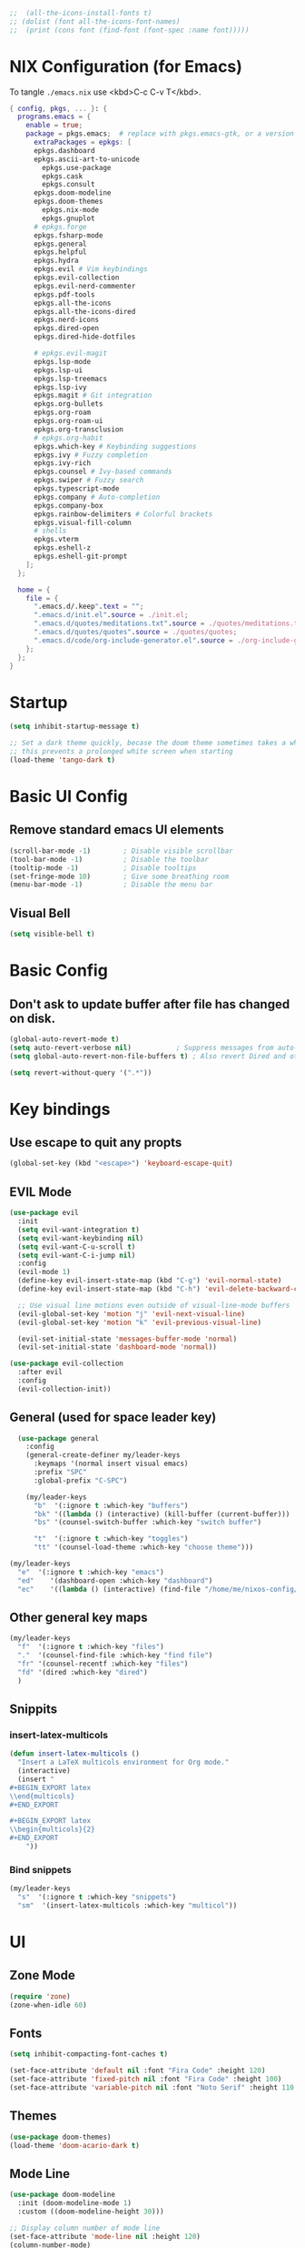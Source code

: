 #+TITLE Emacs Configuration
#+STARTUP: overview
#+PROPERTY: header-args:emacs-lisp :tangle ./init.el 


#+RESULTS:


#+begin_src emacs-lisp
;;  (all-the-icons-install-fonts t)
;; (dolist (font all-the-icons-font-names)
;;  (print (cons font (find-font (font-spec :name font)))))   
#+end_src 

#+RESULTS:

* NIX Configuration (for Emacs)

To tangle ~./emacs.nix~ use <kbd>C-c C-v T</kbd>.

#+begin_src nix :tangle ./emacs.nix
  { config, pkgs, ... }: {
    programs.emacs = {
      enable = true;
      package = pkgs.emacs;  # replace with pkgs.emacs-gtk, or a version provided by the community overlay if desired.
    	extraPackages = epkgs: [
        epkgs.dashboard
        epkgs.ascii-art-to-unicode
    	  epkgs.use-package
    	  epkgs.cask
    	  epkgs.consult
        epkgs.doom-modeline
        epkgs.doom-themes
    	  epkgs.nix-mode
    	  epkgs.gnuplot
        # epkgs.forge
        epkgs.fsharp-mode
        epkgs.general
        epkgs.helpful
        epkgs.hydra
        epkgs.evil # Vim keybindings
        epkgs.evil-collection
        epkgs.evil-nerd-commenter
        epkgs.pdf-tools
        epkgs.all-the-icons
        epkgs.all-the-icons-dired
        epkgs.nerd-icons 
        epkgs.dired-open
        epkgs.dired-hide-dotfiles
        
        # epkgs.evil-magit
        epkgs.lsp-mode
        epkgs.lsp-ui
        epkgs.lsp-treemacs
        epkgs.lsp-ivy
        epkgs.magit # Git integration
        epkgs.org-bullets
        epkgs.org-roam
        epkgs.org-roam-ui
        epkgs.org-transclusion
        # epkgs.org-habit
        epkgs.which-key # Keybinding suggestions
        epkgs.ivy # Fuzzy completion
        epkgs.ivy-rich
        epkgs.counsel # Ivy-based commands
        epkgs.swiper # Fuzzy search
        epkgs.typescript-mode
        epkgs.company # Auto-completion
        epkgs.company-box
        epkgs.rainbow-delimiters # Colorful brackets
        epkgs.visual-fill-column
        # shells
        epkgs.vterm
        epkgs.eshell-z
        epkgs.eshell-git-prompt
      ];
    };
    
    home = {
      file = {
        ".emacs.d/.keep".text = "";
        ".emacs.d/init.el".source = ./init.el;
        ".emacs.d/quotes/meditations.txt".source = ./quotes/meditations.txt;
        ".emacs.d/quotes/quotes".source = ./quotes/quotes;
        ".emacs.d/code/org-include-generator.el".source = ./org-include-generator.el;
      };
    };
  }
#+end_src

* Startup
#+begin_src emacs-lisp 
  (setq inhibit-startup-message t)

  ;; Set a dark theme quickly, becase the doom theme sometimes takes a while to laod
  ;; this prevents a prolonged white screen when starting
  (load-theme 'tango-dark t)
#+end_src

* Basic UI Config
** Remove standard emacs UI elements
#+begin_src emacs-lisp
  (scroll-bar-mode -1)        ; Disable visible scrollbar
  (tool-bar-mode -1)          ; Disable the toolbar
  (tooltip-mode -1)           ; Disable tooltips
  (set-fringe-mode 10)        ; Give some breathing room
  (menu-bar-mode -1)          ; Disable the menu bar
#+end_src

** Visual Bell
#+begin_src emacs-lisp
  (setq visible-bell t)
#+end_src

* Basic Config

** Don't ask to update buffer after file has changed on disk.
#+begin_src emacs-lisp
  (global-auto-revert-mode t)
  (setq auto-revert-verbose nil)           ; Suppress messages from auto-revert
  (setq global-auto-revert-non-file-buffers t) ; Also revert Dired and other buffers

  (setq revert-without-query '(".*"))
#+end_src

#+RESULTS:
| .* |

* Key bindings
** Use escape to quit any propts
#+begin_src emacs-lisp
  (global-set-key (kbd "<escape>") 'keyboard-escape-quit)
#+end_src

** EVIL Mode
#+begin_src emacs-lisp
  (use-package evil
    :init
    (setq evil-want-integration t)
    (setq evil-want-keybinding nil)
    (setq evil-want-C-u-scroll t)
    (setq evil-want-C-i-jump nil)
    :config
    (evil-mode 1)
    (define-key evil-insert-state-map (kbd "C-g") 'evil-normal-state)
    (define-key evil-insert-state-map (kbd "C-h") 'evil-delete-backward-char-and-join)
    
    ;; Use visual line motions even outside of visual-line-mode buffers
    (evil-global-set-key 'motion "j" 'evil-next-visual-line)
    (evil-global-set-key 'motion "k" 'evil-previous-visual-line)

    (evil-set-initial-state 'messages-buffer-mode 'normal)
    (evil-set-initial-state 'dashboard-mode 'normal))

  (use-package evil-collection
    :after evil
    :config
    (evil-collection-init))
#+end_src
** General (used for space leader key)
#+begin_src emacs-lisp
    (use-package general
      :config
      (general-create-definer my/leader-keys
        :keymaps '(normal insert visual emacs)
        :prefix "SPC"
        :global-prefix "C-SPC")

      (my/leader-keys
        "b"  '(:ignore t :which-key "buffers")
        "bk" '((lambda () (interactive) (kill-buffer (current-buffer)))  :which-key "kill buffer")
        "bs" '(counsel-switch-buffer :which-key "switch buffer")
        
        "t"  '(:ignore t :which-key "toggles")
        "tt" '(counsel-load-theme :which-key "choose theme")))

  (my/leader-keys
    "e"  '(:ignore t :which-key "emacs")
    "ed"    '(dashboard-open :which-key "dashboard")
    "ec"    '((lambda () (interactive) (find-file "/home/me/nixos-config/home/me/emacs.org")) :which-key "config file"))
#+end_src

#+RESULTS:


** Other general key maps
#+begin_src emacs-lisp
  (my/leader-keys
    "f"  '(:ignore t :which-key "files")	
    "."  '(counsel-find-file :which-key "find file")
    "fr" '(counsel-recentf :which-key "files")
    "fd" '(dired :which-key "dired")
    )
#+end_src

** Snippits
*** insert-latex-multicols
#+begin_src emacs-lisp
  (defun insert-latex-multicols ()
    "Insert a LaTeX multicols environment for Org mode."
    (interactive)
    (insert "
  ,#+BEGIN_EXPORT latex
  \\end{multicols}
  ,#+END_EXPORT
      
  ,#+BEGIN_EXPORT latex
  \\begin{multicols}{2}
  ,#+END_EXPORT
      "))
#+end_src


*** Bind snippets
#+begin_src emacs-lisp
  (my/leader-keys
    "s"  '(:ignore t :which-key "snippets")	
    "sm"  '(insert-latex-multicols :which-key "multicol"))
#+end_src

* UI
** Zone Mode

#+begin_src emacs-lisp
  (require 'zone)
  (zone-when-idle 60)
#+end_src

** Fonts
#+begin_src emacs-lisp
  (setq inhibit-compacting-font-caches t)

  (set-face-attribute 'default nil :font "Fira Code" :height 120)
  (set-face-attribute 'fixed-pitch nil :font "Fira Code" :height 100)
  (set-face-attribute 'variable-pitch nil :font "Noto Serif" :height 110 :weight 'regular )
#+end_src

** Themes
#+begin_src emacs-lisp
  (use-package doom-themes)
  (load-theme 'doom-acario-dark t)
#+end_src

** Mode Line
#+begin_src emacs-lisp
  (use-package doom-modeline
    :init (doom-modeline-mode 1)
    :custom ((doom-modeline-height 30)))

  ;; Display column number of mode line
  (set-face-attribute 'mode-line nil :height 120)
  (column-number-mode)
#+end_src

** Line numbers
#+begin_src emacs-lisp
  (global-display-line-numbers-mode 0)

  ;; Disable line numbers for some modes
  (dolist (mode '(org-mode-hook
  		tetris-mode
                  term-mode-hook
  		shell-mode-hook
  		treemacs-mode-hook
  		vterm-mode-hook
  		pdf-view-mode-hook
  		eshell-mode-hook))
    (add-hook mode (lambda () (display-line-numbers-mode 0))))
#+end_src

#+RESULTS:

** Layout

*** Prefer horizontal (side-by-side) window splits when possible
#+begin_src emacs-lisp
(setq split-height-threshold nil)
(setq split-width-threshold 60) 
#+end_src

** Visual Fill Column
#+begin_src emacs-lisp
  (with-eval-after-load 'visual-fill-column
     (setq visual-fill-column-width 120) ; Set the width of the text column
     (setq visual-fill-column-center-text t) ; Center the text
     (global-visual-fill-column-mode 1)) ; Enable globally

  (defun my/tetris-mode-visual-fill ()
      (setq visual-fill-column-width 40
            visual-fill-column-center-text t)
      (visual-fill-column-mode 1))

  (use-package visual-fill-column
    :hook (tetris-mode . my/tetris-mode-visual-fill))
  
  (defun my/snake-mode-visual-fill ()
      (setq visual-fill-column-width 80
            visual-fill-column-center-text t)
      (visual-fill-column-mode 1))

  (use-package visual-fill-column
    :hook (snake-mode . my/tetris-mode-visual-fill))

#+end_src

** Text Scaling, with Hydra
#+begin_src emacs-lisp
   (use-package hydra)

   (defhydra hydra-text-scale (:timeout 4)
     "scale text"
     ("j" text-scale-increase "in")
     ("k" text-scale-decrease "out")
     ("f" nil "finished" :exit t))

   (my/leader-keys
     "ts" '(hydra-text-scale/body :which-key "scale text"))
#+end_src

* Minibuffer stuff
** Enable which-key for keybinding suggestions
#+begin_src emacs-lisp
  (require 'which-key)
  (which-key-mode)
#+end_src
** Ivy & councel
*** Ivy with a few EVIL style keys

#+begin_src emacs-lisp
      (use-package ivy
        :diminish
        :bind (("C-s" . swiper)
               :map ivy-minibuffer-map
               ("TAB" . ivy-alt-done)	
               ("C-l" . ivy-alt-done)
               ("C-j" . ivy-next-line)
               ("C-k" . ivy-previous-line)
               :map ivy-switch-buffer-map
               ("C-k" . ivy-previous-line)
               ("C-l" . ivy-done)
               ("C-d" . ivy-switch-buffer-kill)
               :map ivy-reverse-i-search-map
               ("C-k" . ivy-previous-line)
               ("C-d" . ivy-reverse-i-search-kill))
        :config
        (ivy-mode 1))

   (advice-add 'org-set-tags-command :override 'counsel-org-tag) 
#+end_src

*** Ivy Rich
#+begin_src emacs-lisp
  (use-package ivy-rich :init (ivy-rich-mode 1))
#+end_src

*** Councel
#+begin_src emacs-lisp
   (use-package counsel
     :bind (("M-x" . counsel-M-x)
            ("C-x b" . counsel-ibuffer)
            ("C-x C-f" . counsel-find-file)
            :map minibuffer-local-map
            ("C-r" . 'counsel-minibuffer-history)))
#+end_src

** Helpful Help, with Helpful                                           
#+begin_src emacs-lisp
  (use-package helpful
    :custom
    (counsel-describe-function-function #'helpful-callable)
    (counsel-describe-variable-function #'helpful-variable)
    :bind
    ([remap org-set-tags-command] . councel-org-tag)
    ([remap describe-function] . counsel-describe-function)
    ([remap describe-command] . helpful-command)
    ([remap describe-variable] . counsel-describe-variable)
    ([remap describe-key] . helpful-key))
#+End_src

* Programming
** Code completion with Company
#+begin_src emacs-lisp
(use-package company
  :after lsp-mode
  :hook (lsp-mode . company-mode)
  :bind (:map company-active-map
         ("<tab>" . company-complete-selection))
        (:map lsp-mode-map
         ("<tab>" . company-indent-or-complete-common))
  :custom
  (company-minimum-prefix-length 1)
  (company-idle-delay 0.0))

(use-package company-box
  :hook (company-mode . company-box-mode))

 (add-hook 'after-init-hook 'global-company-mode)
#+end_src

** Rainbow Brackets
#+begin_src emacs-lisp
   (use-package rainbow-delimiters
     :hook (prog-mode . rainbow-delimiters-mode))
#+end_src

** Commenting
#+begin_src emacs-lisp
(use-package evil-nerd-commenter
  :bind ("M-/" . evilnc-comment-or-uncomment-lines))
#+end_src
** Git, with Magit (and Forge)
#+begin_quote
NOTE: Make sure to configure a GitHub token before using this package!
- https://magit.vc/manual/forge/Token-Creation.html#Token-Creation
- https://magit.vc/manual/ghub/Getting-Started.html#Getting-Started
#+end_quote

#+begin_src emacs-lisp
  (use-package magit
    :custom
    (magit-display-buffer-function #'magit-display-buffer-same-window-except-diff-v1))
  ;; (use-package forge)
#+end_src

*** Git Key bindings
#+begin_src emacs-lisp
    (my/leader-keys
      "g"  '(:ignore t :which-key "git")
      "gg" '(magit-status  :which-key "magit status"))
#+end_src

#+RESULTS:

** Languages
*** Language Server Protocol
#+begin_src emacs-lisp
  (defun efs/lsp-mode-setup ()
    (setq lsp-headerline-breadcrumb-segments '(path-up-to-project file symbols))
    (lsp-headerline-breadcrumb-mode))

  (use-package lsp-mode
    :commands (lsp lsp-deferred)
    :hook (lsp-mode . efs/lsp-mode-setup)
    :init
    (setq lsp-keymap-prefix "C-c l")  ;; Or 'C-l', 's-l'
    :config
    (lsp-enable-which-key-integration t))
#+end_src

**** LSP UI
#+begin_src emacs-lisp
  (use-package lsp-ui
    :hook (lsp-mode . lsp-ui-mode)
    :custom
    (lsp-ui-doc-position 'bottom))
#+end_src

**** LSP Treemacs
#+begin_src emacs-lisp
  (use-package lsp-treemacs
    :after lsp)
#+end_src
**** LSP Ivy
#+begin_src emacs-lisp
  (use-package lsp-ivy)
#+end_src

*** Keybindings
#+begin_src emacs-lisp
  (my/leader-keys
     "l"   '(:ignore t :which-key "lsp mode")
     "ld"  '(flymake-show-project-diagnostics :which-key "diagnostics")
     "lt"  '(:prefix t :which-key "tree")
     "lts" '(lsp-treemacs-symbols :which-key "symbols")
     "ls"  '(lsp-ivy-workspace-symbol :which-key "find symbol")
     ) 

#+end_src

*** F#

#+begin_src emacs-lisp
  (use-package fsharp-mode
    :mode " \\.fs[iylx]?$'"
    :hook (fsharp-mode . lsp-deferred)
    :config
    (autoload 'fsharp-mode "fsharp" "Major mode for editing F# code." t)
    (autoload 'run-fsharp "inf-fsharp" "Run an inferior F# process." t)
    (autoload 'mdbg "mdbg" "The CLR debugger" t)
    ;; (setq inferior-fsharp-program "PATH_TO_YOUR_FSI_EXE")
    ;; (setq fsharp-compiler "PATH_TO_YOUR_FSC_EXE")
    (add-to-list 'auto-mode-alist '("\\.fs[iylx]?$" . fsharp-mode))
          )
#+end_src

*** NIX
#+begin_src emacs-lisp
  (use-package nix-mode
    :mode " \\.nix$"
    :hook (nix-mode . lsp-deferred)
    :config
    (add-to-list 'auto-mode-alist '("\\.nix$" . nix-mode)))
        
  ;    (with-eval-after-load 'lsp-mode
  ;      (lsp-register-client
  ;        (make-lsp-client :new-connection (lsp-stdio-connection "nixd")
  ;                         :major-modes '(nix-mode)
  ;                         :priority 0
  ;                         :server-id 'nixd)))
#+end_src

*** TypeScript

#+begin_src emacs-lisp
  (use-package typescript-mode
    :mode "\\.ts\\'"
    :hook (typescript-mode . lsp-deferred)
    :config
    (setq typescript-indent-level 2))
#+end_src

* Project Management 
#+begin_src emacs-lisp
  ;; Basic project.el configuration
  (require 'project)

  ;; If you want project.el to use specific version control systems
  (setq project-vc-extra-root-markers '(".project" "package.json" "Cargo.toml" "pyproject.toml"))
   #+end_src

** Create project marker (.project)
#+begin_src emacs-lisp
(defun my/create-project-marker ()
  "Create a .project file in the current directory and register it as a project."
  (interactive)
  (let ((project-dir (read-directory-name "Create project in directory: " default-directory)))
    (with-temp-buffer
      (write-file (expand-file-name ".project" project-dir)))
    (message "Created .project marker in %s" project-dir)
    (when (y-or-n-p "Register this directory as a project? ")
      (project-remember-project project-dir))))
#+end_src 

   
** Project key bindings
#+begin_src emacs-lisp
  (my/leader-keys
    "p"     '(:ignore t :which-key "project")
    "pp"    '(project-switch-project :which-key "switch project")
    "pf"    '(project-find-file :which-key "find file")
    "pb"    '(project-switch-to-buffer :which-key "switch buffer")
    "pd"    '(project-dired :which-key "dired")
    "pg"    '(consult-ripgrep :which-key "ripgrep")
    "pk"    '(project-kill-buffers :which-key "kill buffers")
    "ps"    '(project-shell :which-key "shell")
    "pc"    '(project-compile :which-key "compile")
    "pa"    '(project-remember-project :which-key "add project")
    "pr"    '(project-forget-project :which-key "remove project")
    "pn"    '(my/create-project-marker :which-key "new project marker")
    
    ;; Consult integration
    "pC"    '(:prefix t :which-key "consult")
    "pCb"   '(consult-project-buffer :which-key "project buffers")
    "pCf"   '(consult-find :which-key "find")
    "pCg"   '(consult-grep :which-key "grep"))
#+end_src 

* Org Mode
#+begin_src emacs-lisp
      (defun my/org-mode-setup ()
        (org-indent-mode)
        (variable-pitch-mode 1)
        (visual-line-mode 1)

        (setq org-agenda-start-with-log-mode t)
        (setq org-log-done 'time)
        (setq org-log-into-drawer t)
        )
#+end_src
** Org files
#+begin_src emacs-lisp
  (setq org-directory "~/OneDrive/org/")
  (setq org-agenda-files '("~/OneDrive/org/tasks.org"
  			 "~/OneDrive/org/shed.org"
  			 "~/OneDrive/org/journal.org"
                           "~/OneDrive/org/anniversaries.org"))
#+end_src

** Org Mode keys

#+begin_src emacs-lisp
  (my/leader-keys
    "o"    '(:ignore t :which-key "org")
    "oa"   '(org-agenda :which-key "agenda")
    "oc"   '(org-capture :which-key "capture")
    "or"   '(org-refile :which-key "refile")
    "ot"   '(counsel-org-tags :which-key "tags")
    "of"   '((lambda () (interactive) (dired org-directory)) :which-key "files")
    ;; org dates
    "od"   '(:prefix t :which-key "date")
    "od."  '(org-timestamp :which-key "timestamp")
    "od!"  '(org-timestamp-inactive :which-key "inactive")
    "ods"  '(org-schedule :which-key "schedule")
    "odd"  '(org-deadline :which-key "deadline"))
#+end_src

** Org UI
*** Org fonts
#+begin_src emacs-lisp
   (defun my/org-font-setup ()
     ;; Replace list hyphen with dot
     (font-lock-add-keywords 'org-mode
                             '(("^ *\\([-]\\) "
                                (0 (prog1 () (compose-region (match-beginning 1) (match-end 1) "•"))))))

     ;; Set faces for heading levels
     (dolist (face '((org-level-1 . 1.4)
                     (org-level-2 . 1.2)
                     (org-level-3 . 1.1)
                     (org-level-4 . 1.0)
                     (org-level-5 . 1.1)
                     (org-level-6 . 1.1)
                     (org-level-7 . 1.1)
                     (org-level-8 . 1.1)))
       (set-face-attribute (car face) nil :font "noto sans" :weight 'regular :height (cdr face)))

     ;; Ensure that anything that should be fixed-pitch in Org files appears that way
     (set-face-attribute 'org-block nil :foreground nil :inherit 'fixed-pitch)
     (set-face-attribute 'org-code nil   :inherit '(shadow fixed-pitch))
     (set-face-attribute 'org-table nil   :inherit '(shadow fixed-pitch))
     (set-face-attribute 'org-verbatim nil :inherit '(shadow fixed-pitch))
     (set-face-attribute 'org-special-keyword nil :inherit '(font-lock-comment-face fixed-pitch))
     (set-face-attribute 'org-meta-line nil :inherit '(font-lock-comment-face fixed-pitch))
     (set-face-attribute 'org-checkbox nil :inherit 'fixed-pitch))
#+end_src

*** Org Bullets
#+begin_src emacs-lisp
  (use-package org-bullets
       :after org
       :hook (org-mode . org-bullets-mode)
       :custom
       (org-bullets-bullet-list '("◉" "○" "●" "○" "●" "○" "●")))
#+end_src
*** Visual Fill
#+begin_src emacs-lisp
  (defun my/org-mode-visual-fill ()
      (setq visual-fill-column-width 120
            visual-fill-column-center-text t)
      (visual-fill-column-mode 1))

  (use-package visual-fill-column
    :hook (org-mode . my/org-mode-visual-fill))
#+end_src
** Capture
#+begin_src emacs-lisp
    (defun my/read-meditations-quotes (author)
      "Read quotes from ~/.emacs.d/quotes/meditations.txt and return them as a list of tuples.
    Each tuple contains (AUTHOR QUOTE-TEXT) where AUTHOR is the provided author name
    and QUOTE-TEXT is the text of a quote from the file."
      (let ((quotes-file "~/.emacs.d/quotes/meditations.txt")
            (quotes-list nil))
        (when (file-exists-p quotes-file)
          (with-temp-buffer
            (insert-file-contents quotes-file)
            (let ((quote-texts (split-string (buffer-string) "\n\n" t)))
              (dolist (quote-text quote-texts)
                ;; Clean up whitespace and add to the list as (author quote) tuple
                (let ((cleaned-quote (string-trim quote-text)))
                  (push (list author cleaned-quote) quotes-list))))))
        (nreverse quotes-list))) ; Return the list in the original order

    (defun my/random-meditation-quote ()
      (let ((quotes (my/read-meditations-quotes "Marcus Aurelius")))
        (if (null quotes)
            nil  ; Return nil if no quotes are found
          (nth (random (length quotes)) quotes))))

  (defun my/org-quote-meditation ()
    "Insert a random meditation quote formatted as an org-mode quote block.
  The quote will be formatted as:
  ,#+BEGIN_QUOTE
  Quote text goes here
  --- Author
  ,#+END_QUOTE"
    (interactive)
    (let* ((quote-tuple (my/random-meditation-quote))
           (author (car quote-tuple))
           (quote-text (cadr quote-tuple)))
      (if quote-tuple
          (format "#+BEGIN_QUOTE\n%s\n    ---%s\n#+END_QUOTE" 
                          quote-text author)
        (message "No meditation quotes found"))))

;; (my/org-quote-meditation)
#+end_src

#+begin_src emacs-lisp
    (setq org-capture-templates
          '(("x" "Export D&D Session")
    	("xd" "Export Dungeon" plain
    	 (file+olp "dnd-session.org" "Random Dungeons")
    	 "** %f%?\n#+INCLUDE: ./roam/%f"
    	 :immediate-finish t
    	 :jump-to-captured t)
          
    	("j" "Journal")
    	("jj" "Journal" entry
    	 (file+olp+datetree "journal.org" "Journal")
    	 "* Entry - %<%H:%M> %U\n\n%?"
    	 :empty-lines 1
    	 :kill-buffer t)
    	("jm" "Morning" plain
    	 (file+olp+datetree "journal.org" "Journal")
    	 "\n%(my/org-quote-meditation)"
    	 :prepend t
    	 :immediate-finish t
    	 :jump-to-captured t
  	 )
          
          ("b" "blog-post" entry (file+olp "~/repos/blog-home/blog.org" "blog")
           "* TODO %^{Title} %^g \n:PROPERTIES:\n:EXPORT_FILE_NAME: %^{Slug}\n:EXPORT_DATE: %T\n:END:\n\n%?"
           :empty-lines-before 2)
          
          ("m" "Email Workflow")
             ("mf" "Follow Up" entry (file+olp "~/OneDrive/org/mail.org" "Follow Up")
              "* TODO Follow up with %:fromname on %a\nSCHEDULED:%t\n\n%i")
             ("mr" "Read Later" entry (file+olp "~/OneDrive/org/mail.org" "Read Later")
              "* TODO Read %a\nSCHEDULED:%t\n\n%i")

             ("s" "Sleep Entry" table-line
              (file+headline "sleep.org" "Data")
              "| |%^{Date}u|%^{Move (kcal)}|%^{Exercise (min)}|%^{Caffeine (mg)}|%^{Tim in daylight (min)}|%^{Time in bed}|%^{Time out of bed}|%^{Sleep Duration (h:mm)}||%^{Tags}g|"
              :immediate-finish t :jump-to-captured t)

             ("t" "Task" entry
              (file+headline "tasks.org" "Tasks")
              "** TODO %? %^g\n:PROPERTIES:\n:CREATED: %U\n:END:\n" :empty-lines 1)
             
             ("T" "Task with Deadline" entry
              (file+headline "tasks.org" "Tasks")
              "** TODO %?  %^g\nDEADLINE: %^t\n:PROPERTIES:\n:CREATED: %U\n:END:\n" :empty-lines 1)))
#+end_src

#+RESULTS:
| x  | Export D&D Session |       |                                            |         |
| xd | Export Dungeon     | plain | (file+olp dnd-session.org Random Dungeons) | ** %f%? |

** Org Publish
*** Projects
#+begin_src emacs-lisp
  (setq dnd-org-dir "~/OneDrive/org/roam/dnd/")
  (setq dnd-out-dir "~/Documents/dnd-session")
  (setq org-publish-project-alist
        `(
    	("dnd-campaign"
           :base-directory ,dnd-org-dir
           :base-extension "org"
           :publishing-directory ,dnd-out-dir
           :recursive t
           :publishing-function org-html-publish-to-html
           :html-doctype "html5"
           :html-html5-fancy t
           :with-toc t
           :section-numbers nil
           :html-head "<link rel=\"stylesheet\" href=\"./dnd-theme.css\" type=\"text/css\"/>
                       <link href=\"https://fonts.googleapis.com/css2?family=Cinzel:wght@400;700&display=swap\"
                             rel=\"stylesheet\">
         <link href=\"https://cdnjs.cloudflare.com/ajax/libs/font-awesome/5.15.4/css/all.min.css\"
               rel=\"stylesheet\">"
           :html-preamble "<div class='campaign-header'>Home Brew Campaign</div>
                          <div class='nav-menu'>
                            <a href='index.html'>Home</a> |
                            <a href='random_locations_and_encounters.html'>Random</a>
                          </div>"
           :html-postamble "<div class='footer'>Campaign notes prepared by %a</div>"
           :auto-sitemap t
           :sitemap-title "D&D Campaign Index"
           :sitemap-filename "index.org"
           :sitemap-sort-files anti-chronologically
           )
          
          ("dnd-static"
           :base-directory ,dnd-org-dir
           :base-extension "css\\|js\\|png\\|jpg\\|gif\\|pdf\\|map"
           :publishing-directory ,dnd-out-dir
           :recursive t
           :publishing-function org-publish-attachment
           )
          
          ("dnd-website" :components ("dnd-campaign" "dnd-static"))
   	))
#+end_src

#+RESULTS:
| dnd-campaign | :base-directory | ~/OneDrive/org/roam/dnd/ | :base-extension | org | :publishing-directory | ~/Documents/dnd-session | :recursive | t | :publishing-function | org-html-publish-to-html | :html-doctype | html5 | :html-html5-fancy | t | :with-toc | t | :section-numbers | nil | :html-head | <link rel="stylesheet" href="./dnd-theme.css" type="text/css"/> |

** Templates
*** Block templates, with tempo
to create a block from the template type ~<el~ and press <kbd>tab<kbd>.
#+begin_src emacs-lisp
  (require 'org-tempo)
     (add-to-list 'org-structure-template-alist '("sh" . "src shell"))
     (add-to-list 'org-structure-template-alist '("el" . "src emacs-lisp"))
     (add-to-list 'org-structure-template-alist '("py" . "src python"))
#+end_src
** TODOs
#+begin_src emacs-lisp
    (setq org-todo-keywords
              '((sequence "TODO(t)" "NEXT(n)" "|" "DONE(d!)")
                (sequence "BACKLOG(b)" "PLAN(p)" "READY(r)" "ACTIVE(a)" "REVIEW(v)" "WAIT(w@/!)" "HOLD(h)"
  			"|" "COMPLETED(c)" "CANC(k@)")))
#+end_src
** Org Habit
#+begin_src emacs-lisp
  (require 'org-habit)
   (add-to-list 'org-modules 'org-habit)
   (setq org-habit-graph-column 60)
#+end_src
** Agenda (Custome views)
#+begin_src emacs-lisp
  (setq org-agenda-custom-commands
   '(("d" "Dashboard"
     ((agenda "" ((org-deadline-warning-days 7)))
      (todo "NEXT"
        ((org-agenda-overriding-header "Next Tasks")))
      (tags-todo "agenda/ACTIVE" ((org-agenda-overriding-header "Active Projects")))))

    ("n" "Next Tasks"
     ((todo "NEXT"
        ((org-agenda-overriding-header "Next Tasks")))))

    ("W" "Work Tasks" tags-todo "+work-hold")

    ;; Low-effort next actions
    ("e" tags-todo "+TODO=\"NEXT\"+Effort<15&+Effort>0"
     ((org-agenda-overriding-header "Low Effort Tasks")
      (org-agenda-max-todos 20)
      (org-agenda-files org-agenda-files)))

    ("w" "Workflow Status"
     ((todo "WAIT"
            ((org-agenda-overriding-header "Waiting on External")
             (org-agenda-files org-agenda-files)))
      (todo "REVIEW"
            ((org-agenda-overriding-header "In Review")
             (org-agenda-files org-agenda-files)))
      (todo "PLAN"
            ((org-agenda-overriding-header "In Planning")
             (org-agenda-todo-list-sublevels nil)
             (org-agenda-files org-agenda-files)))
      (todo "BACKLOG"
            ((org-agenda-overriding-header "Project Backlog")
             (org-agenda-todo-list-sublevels nil)
             (org-agenda-files org-agenda-files)))
      (todo "READY"
            ((org-agenda-overriding-header "Ready for Work")
             (org-agenda-files org-agenda-files)))
      (todo "ACTIVE"
            ((org-agenda-overriding-header "Active Projects")
             (org-agenda-files org-agenda-files)))
      (todo "COMPLETED"
            ((org-agenda-overriding-header "Completed Projects")
             (org-agenda-files org-agenda-files)))
      (todo "CANC"
            ((org-agenda-overriding-header "Cancelled Projects")
             (org-agenda-files org-agenda-files)))))))
#+end_src
** Refile (archive TODOs)
#+begin_src emacs-lisp
  (setq org-refile-targets
    '(("archive.org" :maxlevel . 2)
      ("tasks.org" :maxlevel . 1)))
  ;; Save Org buffers after refiling!
  (advice-add 'org-refile :after 'org-save-all-org-buffers)
#+end_src

** Initialise org mode
#+begin_src emacs-lisp
   (use-package org
     :hook (org-mode . my/org-mode-setup)
     :config
     (setq org-ellipsis " ▾")
     (my/org-font-setup))
#+end_src

* Org Babel, and tangle
#+begin_src emacs-lisp
  (org-babel-do-load-languages
   'org-babel-load-languages
   '((ditaa . t) 
     (emacs-lisp . t)
     (gnuplot . t)
     (python . t)
     (shell . t)))

  (push '("conf-unix" . conf-unix) org-src-lang-modes)

  ;; Automatically tangle our Emacs.org config file when we save it
  (defun efs/org-babel-tangle-config ()
    (when (string-equal (buffer-file-name)
                        (expand-file-name "~/nixos-config/home/me/emacs.org"))
      ;; Dynamic scoping to the rescue
      (let ((org-confirm-babel-evaluate nil))
        (org-babel-tangle))))

  (add-hook 'org-mode-hook (lambda () (add-hook 'after-save-hook #'efs/org-babel-tangle-config)))
#+end_src


Don't ask for confomration on each block:
#+begin_src emacs-lisp
(setq org-confirm-babel-evaluate nil)
#+end_src 

** Ditaa

#+begin_src emacs-lisp
(setq org-ditaa-jar-path nil)  ;; We're not using the jar directly
(setq org-babel-ditaa-command "/run/current-system/sw/bin/ditaa")
#+end_src

* Org Roam
** Enable org-roam
#+begin_src emacs-lisp
  (use-package org-roam
    :ensure t
    :custom
    (org-roam-directory "~/OneDrive/org/roam")
    (org-roam-completion-everywhere t)
    :config
    (org-roam-setup))
#+end_src
** Capture Templates
#+begin_src emacs-lisp
  (setq org-roam-capture-templates
        '(("d" "D&D")
  	("dn" "new" plain 
           "#+FILETAGS: %^{Tags}g\n\n* ${title}\n%?"
           :target (file+head "dnd/${slug}.org" "#+TITLE: ${title}\n")
  	 :immediate-finish t :jump-to-captured t
           :unnarrowed t)
          
          ("n" "note" plain
           "* Notes\n%?"
           :target (file+head "%<%Y%m%d%H%M%S>-${slug}.org"
                              "#+title: ${title}\n")
           :unnarrowed t)))
#+end_src



** Org Roam Keys
#+begin_src emacs-lisp
(my/leader-keys
  "n"     '(:ignore t :which-key "org-roam")
  "nf"    '(org-roam-node-find :which-key "find/create note")
  "ni"    '(org-roam-node-insert :which-key "insert link")
  "nc"    '(org-roam-capture :which-key "capture")
  "nl"    '(org-roam-buffer-toggle :which-key "toggle buffer")
  "ns"    '(org-roam-db-sync :which-key "sync database")
  "ng"    '(org-roam-graph :which-key "show graph")
  
  ;; Daily notes
  "nd"    '(:prefix t :which-key "dailies")
  "ndt"   '(org-roam-dailies-capture-today :which-key "today")
  "ndp"   '(org-roam-dailies-capture-previous :which-key "previous")
  "ndn"   '(org-roam-dailies-capture-next :which-key "next")
  "ndf"   '(org-roam-dailies-find-directory :which-key "find")
  
  ;; Tags
  "nt"    '(:prefix t :which-key "tags")
  "nta"   '(org-roam-tag-add :which-key "add")
  "ntr"   '(org-roam-tag-remove :which-key "remove")
  
  ;; Quick captures with templates
  "nq"    '(:prefix t :which-key "quick capture")
  "nqd"   '((lambda () (interactive) (org-roam-capture nil "d")) :which-key "default")
  "nqn"   '((lambda () (interactive) (org-roam-capture nil "n")) :which-key "note")
  
  ;; Alias section
  "na"    '(:prefix t :which-key "aliases")
  "naa"   '(org-roam-alias-add :which-key "add")
  "nar"   '(org-roam-alias-remove :which-key "remove"))
#+end_src
* Dired

** copy file to split pane
#+begin_src emacs-lisp
(setq dired-dwim-target t)
#+end_src

#+RESULTS:
: t

- Ret :: open file
- S-Ret :: open file new window
- M-Rert :: open file new window, keep focus
  
** Key Bindings
*** Navigation

*** macs / Evil

    n / j - next line
    p / k - previous line
    j / J - jump to file in buffer
    RET - select file or directory
    ^ - go to parent directory
    S-RET / g O - Open file in “other” window
    M-RET - Show file in other window without focusing (previewing files)
    g o (dired-view-file) - Open file but in a “preview” mode, close with q
    g / g r Refresh the buffer with revert-buffer after changing configuration (and after filesystem changes!)

*** Marking files

    m - Marks a file
    u - Unmarks a file
    U - Unmarks all files in buffer
    * t / t - Inverts marked files in buffer
    % m - Mark files in buffer using regular expression
    * - Lots of other auto-marking functions
    k / K - “Kill” marked items (refresh buffer with g / g r to get them back)
    Many operations can be done on a single file if there are no active marks!

*** Copying and Renaming files

    C - Copy marked files (or if no files are marked, the current file)
    Copying single and multiple files
    U - Unmark all files in buffer
    R - Rename marked files, renaming multiple is a move!
    % R - Rename based on regular expression: ^test , old-\&

Power command: C-x C-q (dired-toggle-read-only) - Makes all file names in the buffer editable directly to rename them! Press Z Z to confirm renaming or Z Q to abort.
Deleting files

    D - Delete marked file
    d - Mark file for deletion
    x - Execute deletion for marks
    delete-by-moving-to-trash - Move to trash instead of deleting permanently
 
*** Creating and extracting archives

    Z - Compress or uncompress a file or folder to (.tar.gz)
    c - Compress selection to a specific file
    dired-compress-files-alist - Bind compression commands to file extension

*** Other common operations

    T - Touch (change timestamp)
    M - Change file mode
    O - Change file owner
    G - Change file group
    S - Create a symbolic link to this file
    L - Load an Emacs Lisp file into Emacs



  #+begin_src emacs-lisp
        (use-package dired
          :ensure nil
          :commands (dired dired-jump)
          :bind (("C-x C-j" . dired-jump))
          :custom ((dired-listing-switches "-agho --group-directories-first"))
          :config
          (evil-collection-define-key 'normal 'dired-mode-map
            "h" 'dired-single-up-directory
            "l" 'dired-single-buffer))

    (use-package all-the-icons-dired
      :hook (dired-mode . all-the-icons-dired-mode))
    ;; (all-the-icons-install-fonts t)
    (face-attribute 'default :font)
        
        (use-package dired-open
          :config
          ;; Doesn't work as expected!
          ;;(add-to-list 'dired-open-functions #'dired-open-xdg t)
          (setq dired-open-extensions '(("png" . "feh")
                                        ("mkv" . "mpv"))))

        (use-package dired-hide-dotfiles
          :hook (dired-mode . dired-hide-dotfiles-mode)
          :config
          (evil-collection-define-key 'normal 'dired-mode-map
            "H" 'dired-hide-dotfiles-mode))
  #+end_src

* Terminals

** term-mode
#+begin_src emacs-lisp
    (use-package term
      :config
      (setq explicit-shell-file-name "zsh") ;; Change this to zsh, etc
      ;;(setq explicit-zsh-args '())         ;; Use 'explicit-<shell>-args for shell-specific args

      ;; Match the default Bash shell prompt.  Update this if you have a custom prompt
      (setq term-prompt-regexp "^.*?\ \ *")
      )
#+end_src

*** Better term mode colours
#+begin_src emacs-lisp :tangle no
;(use-package eterm-256color
;  :hook (term-mode . eterm-256color-mode))
#+end_src

** vterm

#+begin_src emacs-lisp
  (use-package vterm
    :commands vterm
    :config
    (setq term-prompt-regexp "^[^#$%>\n]*[#$%>] *")  ;; Set this to match your custom shell prompt
    ;;(setq vterm-shell "zsh")                       ;; Set this to customize the shell to launch
    (setq vterm-max-scrollback 10000))
#+end_src

** shell-mode

#+begin_src emacs-lisp
(when (eq system-type 'windows-nt)
  (setq explicit-shell-file-name "powershell.exe")
  (setq explicit-powershell.exe-args '()))
#+end_src

** Eshell

#+begin_src emacs-lisp
  (defun eshell-load-zsh-aliases ()
    "Read zsh aliases and add them to the list of eshell aliases."
    ;; Bash needs to be run - temporarily - interactively
    ;; in order to get the list of aliases.
      (with-temp-buffer
        (call-process "zsh" nil '(t nil) nil "-ci" "alias")
        (goto-char (point-min))
        (while (re-search-forward "alias \\(.+\\)='\\(.+\\)'$" nil t)
          (eshell/alias (match-string 1) (match-string 2)))))

  (defun efs/configure-eshell ()
    ;; Save command history when commands are entered
    (add-hook 'eshell-pre-command-hook 'eshell-save-some-history)
    
    ;; Truncate buffer for performance
    (add-to-list 'eshell-output-filter-functions 'eshell-truncate-buffer)
    
    ;; Bind some useful keys for evil-mode

    (evil-define-key '(normal insert visual) eshell-mode-map (kbd "<home>") 'eshell-bol)
    (evil-normalize-keymaps)
    
    (setq eshell-history-size         10000
          eshell-buffer-maximum-lines 10000
          eshell-hist-ignoredups t
          eshell-scroll-to-bottom-on-input t))

  (use-package eshell-git-prompt)

  (use-package eshell
    :hook (eshell-first-time-mode . efs/configure-eshell)
    :config
    
    (with-eval-after-load 'esh-opt
      (setq eshell-destroy-buffer-when-process-dies t)
      (setq eshell-visual-commands '("htop" "btop" "nvtop" "zsh" "vim")))
    
    (add-hook 'eshell-alias-load-hook 'eshell-load-zsh-aliases)
    (eshell-git-prompt-use-theme 'powerline))
#+end_src

* LateX

#+begin_src emacs-lisp
(require 'ox-latex)
(unless (boundp 'org-latex-classes)
  (setq org-latex-classes nil))
#+end_src 


** Export Link Colours
#+begin_src emacs-lisp
  (setq org-latex-hyperref-template 
        "\\hypersetup{\n  colorlinks=true,\n  linkcolor=blue,\n  filecolor=cyan,\n  urlcolor=magenta,\n  citecolor=green\n}")
#+end_src

#+RESULTS:
: \hypersetup{
:   colorlinks=true,
:   linkcolor=blue,
:   filecolor=cyan,
:   urlcolor=magenta,
:   citecolor=green
: }

** Document Structure

Structure the exported documents with these section types:

#+begin_example
 * section
 ** subsection
 *** subsubsection
 **** paragraph
 ***** subparagraph
 ****** itemize, etc.
 - itemize
#+end_example

#+begin_src emacs-lisp
  ;; (setq org-latex-classes ())
  (add-to-list
   'org-latex-classes
   '("dndbook"
     "
  \\documentclass[10pt,twoside,twocolumn,openany,print,justified]{dndbook}
  \\usepackage[english]{babel}
  \\usepackage[utf8]{inputenc}
     "
     ("\\chapter{%s}" . "\\chapter*{%s}")
     ("\\section{%s}" . "\\section*{%s}")
     ("\\subsection{%s}" . "\\subsection*{%s}")
     ("\\subsubsection{%s}" . "\\subsubsection*{%s}")
   ))
  (add-to-list
   'org-latex-classes
   '("rpg-module"
     "\\RequirePackage{pgfmath}
      \\documentclass[a4paper,acdesc]{rpg-module}."
     ("\\part{%s}" . "\\part{%s}")
     ("\\section{%s}" . "\\section*{%s}")
     ("\\subsection{%s}" . "\\subsection*{%s}")
     ("\\subsubsection{%s}" . "\\subsubsection*{%s}")
     ))
  (add-to-list
   'org-latex-classes
   '("koma-article"
     "\\documentclass{scrartcl}"
     ("\\section{%s}" . "\\section*{%s}")
     ("\\subsection{%s}" . "\\subsection*{%s}")
     ("\\subsubsection{%s}" . "\\subsubsection*{%s}")
     ("\\paragraph{%s}" . "\\paragraph*{%s}")
     ("\\subparagraph{%s}" . "\\subparagraph*{%s}"))
   )
#+end_src 

#+RESULTS:
| koma-article | \documentclass{scrartcl} | (\section{%s} . \section*{%s}) | (\subsection{%s} . \subsection*{%s}) | (\subsubsection{%s} . \subsubsection*{%s}) | (\paragraph{%s} . \paragraph*{%s}) | (\subparagraph{%s} . \subparagraph*{%s}) |
| rpg-module   | \RequirePackage{pgfmath} |                                |                                      |                                            |                                    |                                          |


** D&D Tables
#+begin_src emacs-lisp
  ;; Custom LaTeX table export environment
(with-eval-after-load 'ox-latex
  (defun my-org-latex-dnd-table (table contents info)
    "Convert an org table to a DndTable when a special property is set."
    (let* ((caption (org-export-get-caption table))
           (caption-str (if caption (format "[header=%s]" 
                                          (org-export-data caption info))
                          "[header=Nice Table]"))
           (attr (org-export-read-attribute :attr_latex table))
           (spec (or (plist-get attr :spec) "XX")))
      (format "\\begin{DndTable}%s{%s}\n%s\n\\end{DndTable}"
              caption-str spec contents)))
  
  (defun my-org-latex-table-wrapper (orig-fun table contents info)
    "Wrapper for org-latex-table that checks for DNDTABLE property."
    (if (org-export-get-node-property :DNDTABLE table)
        (my-org-latex-dnd-table table contents info)
      (funcall orig-fun table contents info)))
  
  ;; Add advice to the original function
  (advice-add 'org-latex-table :around #'my-org-latex-table-wrapper))
#+end_src 

* PDF Tools

#+begin_src emacs-lisp
(use-package pdf-tools
  :ensure t
  :config
  (pdf-tools-install)
  ;; Automatically use pdf-view-mode for .pdf files
  (add-to-list 'auto-mode-alist '("\\.pdf\\'" . pdf-view-mode)))
#+end_src

** Disable line numbers in pdf-view-mode
#+begin_src emacs-lisp
  (add-hook 'pdf-view-mode-hook
            (lambda ()
              (display-line-numbers-mode -1)
              (visual-fill-column-mode -1)))
#+end_src

* NIX Configuration (in Emacs)
#+begin_src emacs-lisp
    (defun my/run-home-manager-switch ()
    "sudo nixos-rebuild switch --flake ~/nixos-config#tuffy"
    (interactive)
    (async-shell-command "home-manager switch")
    (sleep-for 2))

    (my/leader-keys
    "x"   '(:ignore t :which-key "nix")
    "xh"  '(:prefix t :which-key "home manager")
    "xhs" '(my/run-home-manager-switch :which-key "switch")
    "xhe" '( (lambda()(interactive)(find-file-existing "~/nixos-config/home/me/default.nix")) :which-key "edit")
    "xht" '( (lambda()(interactive)(find-file-existing "~/nixos-config/hosts/tuffy/default.nix")) :which-key "tuffy"))
#+end_src

* Custom

** org include generator
#+begin_src emacs-lisp
  ;; Add the 'code' subdirectory containing org-include-generator.el to load-path
  (add-to-list 'load-path (expand-file-name "code" (file-name-directory user-init-file)))

  ;; Load the package
  (require 'org-include-generator)

  (my/leader-keys
    "d"    '(:ignore t :which-key "D&D")
    "di"   '(org-include-generate-from-current :which-key "includes"))
#+end_src

* Dashboard

~dashboard-startup-banner~ value can be :
- ~official~ which displays the official emacs logo
- ~logo~ which displays an alternative emacs logo
- ~1~, ~2~ or ~3~ which displays one of the text banners
- a path to an image file

#+begin_src emacs-lisp
  (use-package dashboard
    :ensure t
    :config
    (dashboard-setup-startup-hook)

    (setq dashboard-banner-logo-title "Welcome to Emacs Dashboard")
    (setq dashboard-startup-banner 2)
    (setq dashboard-center-content t)
    (setq dashboard-vertically-center-content t)
    
    (setq dashboard-show-shortcuts t)
    )
#+end_src

** Dashboard Items
#+begin_src emacs-lisp
  (setq dashboard-items '((recents  . 5)
                          (bookmarks . 5)
                          (projects . 5)
                          (agenda . 5)
                          (registers . 5)))

  (setq dashboard-startupify-list '(dashboard-insert-banner
                                  dashboard-insert-newline
                                  dashboard-insert-banner-title
                                  dashboard-insert-newline
                                  dashboard-insert-navigator
                                  dashboard-insert-newline
                                  dashboard-insert-init-info
                                  dashboard-insert-items
                                  dashboard-insert-newline
                                  dashboard-insert-footer))
#+end_src 

** Customization
#+begin_src emacs-lisp
    (setq dashboard-set-navigator t)
    (setq dashboard-projects-backend 'project-el)

    ;; To enable cycle navigation between each section:
    (setq dashboard-navigation-cycle t)

  ;; (setq dashboard-icon-type 'all-the-icons)  ; use `all-the-icons' package
  (setq dashboard-display-icons-p t)     ; display icons on both GUI and terminal
  (setq dashboard-icon-type 'nerd-icons) ; use `nerd-icons' package
    
    ;; (setq dashboard-set-heading-icons t)
    (setq dashboard-set-file-icons t)
#+end_src 

